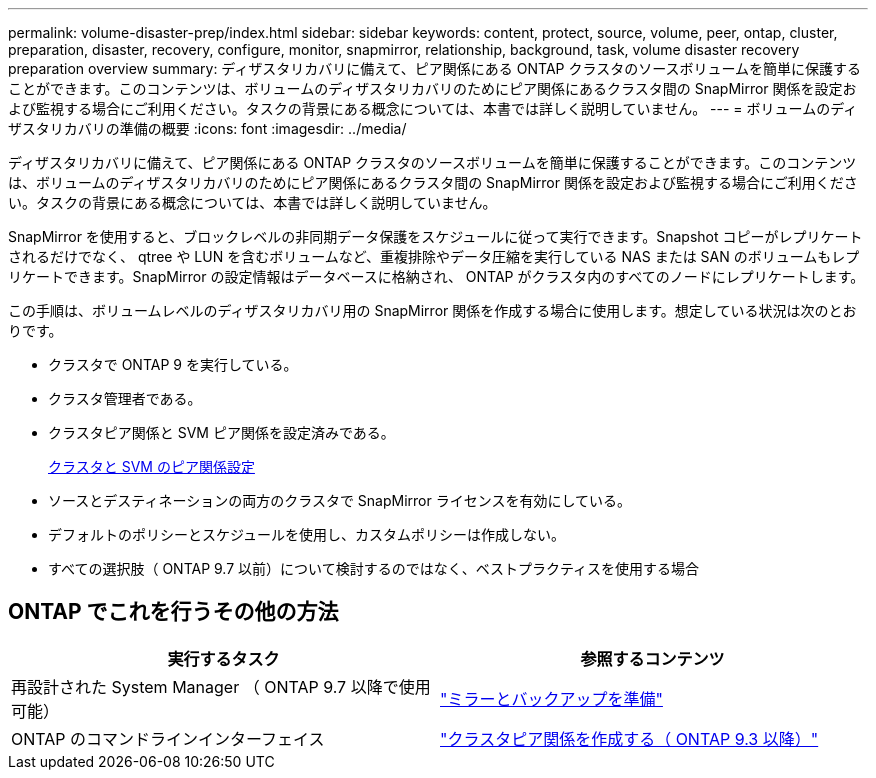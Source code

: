 ---
permalink: volume-disaster-prep/index.html 
sidebar: sidebar 
keywords: content, protect, source, volume, peer, ontap, cluster, preparation, disaster, recovery, configure, monitor, snapmirror, relationship, background, task, volume disaster recovery preparation overview 
summary: ディザスタリカバリに備えて、ピア関係にある ONTAP クラスタのソースボリュームを簡単に保護することができます。このコンテンツは、ボリュームのディザスタリカバリのためにピア関係にあるクラスタ間の SnapMirror 関係を設定および監視する場合にご利用ください。タスクの背景にある概念については、本書では詳しく説明していません。 
---
= ボリュームのディザスタリカバリの準備の概要
:icons: font
:imagesdir: ../media/


[role="lead"]
ディザスタリカバリに備えて、ピア関係にある ONTAP クラスタのソースボリュームを簡単に保護することができます。このコンテンツは、ボリュームのディザスタリカバリのためにピア関係にあるクラスタ間の SnapMirror 関係を設定および監視する場合にご利用ください。タスクの背景にある概念については、本書では詳しく説明していません。

SnapMirror を使用すると、ブロックレベルの非同期データ保護をスケジュールに従って実行できます。Snapshot コピーがレプリケートされるだけでなく、 qtree や LUN を含むボリュームなど、重複排除やデータ圧縮を実行している NAS または SAN のボリュームもレプリケートできます。SnapMirror の設定情報はデータベースに格納され、 ONTAP がクラスタ内のすべてのノードにレプリケートします。

この手順は、ボリュームレベルのディザスタリカバリ用の SnapMirror 関係を作成する場合に使用します。想定している状況は次のとおりです。

* クラスタで ONTAP 9 を実行している。
* クラスタ管理者である。
* クラスタピア関係と SVM ピア関係を設定済みである。
+
xref:../peering/index.html[クラスタと SVM のピア関係設定]

* ソースとデスティネーションの両方のクラスタで SnapMirror ライセンスを有効にしている。
* デフォルトのポリシーとスケジュールを使用し、カスタムポリシーは作成しない。
* すべての選択肢（ ONTAP 9.7 以前）について検討するのではなく、ベストプラクティスを使用する場合




== ONTAP でこれを行うその他の方法

[cols="2"]
|===
| 実行するタスク | 参照するコンテンツ 


| 再設計された System Manager （ ONTAP 9.7 以降で使用可能） | link:https://docs.netapp.com/us-en/ontap/task_dp_prepare_mirror.html["ミラーとバックアップを準備"^] 


| ONTAP のコマンドラインインターフェイス | link:https://docs.netapp.com/us-en/ontap/peering/create-cluster-relationship-93-later-task.html["クラスタピア関係を作成する（ ONTAP 9.3 以降）"^] 
|===